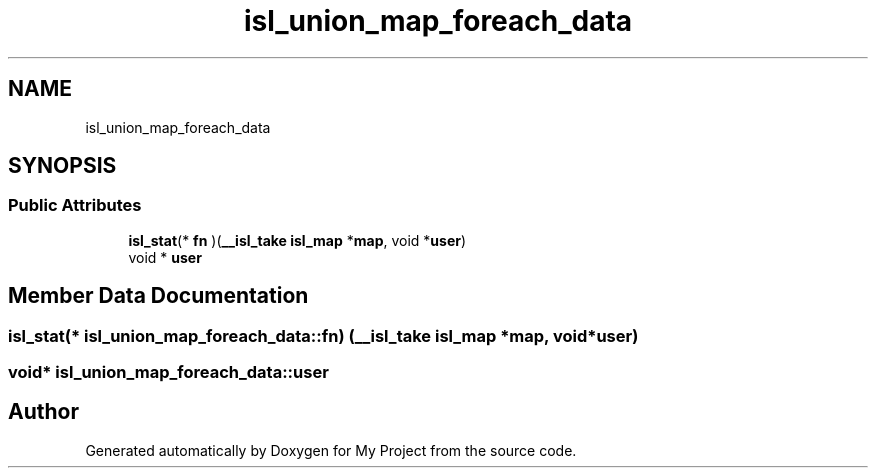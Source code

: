 .TH "isl_union_map_foreach_data" 3 "Sun Jul 12 2020" "My Project" \" -*- nroff -*-
.ad l
.nh
.SH NAME
isl_union_map_foreach_data
.SH SYNOPSIS
.br
.PP
.SS "Public Attributes"

.in +1c
.ti -1c
.RI "\fBisl_stat\fP(* \fBfn\fP )(\fB__isl_take\fP \fBisl_map\fP *\fBmap\fP, void *\fBuser\fP)"
.br
.ti -1c
.RI "void * \fBuser\fP"
.br
.in -1c
.SH "Member Data Documentation"
.PP 
.SS "\fBisl_stat\fP(* isl_union_map_foreach_data::fn) (\fB__isl_take\fP \fBisl_map\fP *\fBmap\fP, void *\fBuser\fP)"

.SS "void* isl_union_map_foreach_data::user"


.SH "Author"
.PP 
Generated automatically by Doxygen for My Project from the source code\&.
